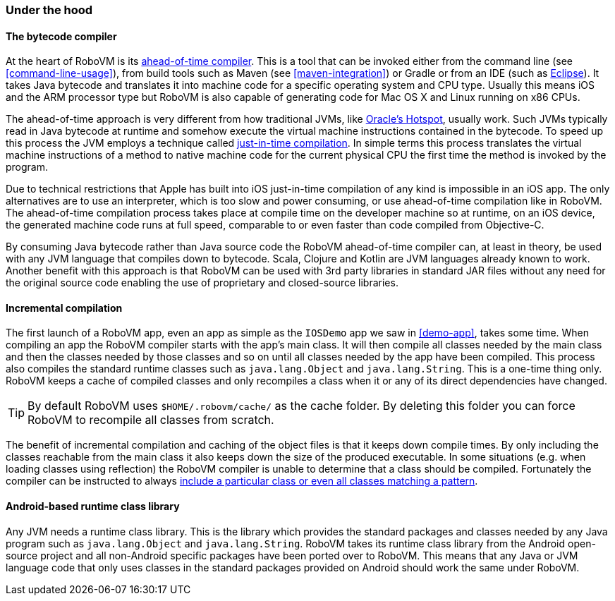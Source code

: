 === Under the hood


==== The bytecode compiler

At the heart of RoboVM is its
http://en.wikipedia.org/wiki/Ahead-of-time_compilation[ahead-of-time
compiler]. This is a tool that can be invoked either from the command line
(see <<command-line-usage>>), from build tools such as Maven (see
<<maven-integration>>) or Gradle or from an IDE (such as
<<the-robovm-for-eclipse-plugin,Eclipse>>). It takes Java bytecode and
translates it into machine code for a specific operating system and CPU type.
Usually this means iOS and the ARM processor type but RoboVM is also capable
of generating code for Mac OS X and Linux running on x86 CPUs.

The ahead-of-time approach is very different from how traditional JVMs, like
http://en.wikipedia.org/wiki/HotSpot[Oracle’s Hotspot], usually work. Such
JVMs typically read in Java bytecode at runtime and somehow execute the
virtual machine instructions contained in the bytecode. To speed up this
process the JVM employs a technique called
http://en.wikipedia.org/wiki/Just-in-time_compilation[just-in-time
compilation]. In simple terms this process translates the virtual machine
instructions of a method to native machine code for the current physical CPU
the first time the method is invoked by the program.

Due to technical restrictions that Apple has built into iOS just-in-time
compilation of any kind is impossible in an iOS app. The only alternatives are
to use an interpreter, which is too slow and power consuming, or use
ahead-of-time compilation like in RoboVM. The ahead-of-time compilation
process takes place at compile time on the developer machine so at runtime, on
an iOS device, the generated machine code runs at full speed, comparable to or
even faster than code compiled from Objective-C.

By consuming Java bytecode rather than Java source code the RoboVM
ahead-of-time compiler can, at least in theory, be used with any JVM language
that compiles down to bytecode. Scala, Clojure and Kotlin are JVM languages
already known to work. Another benefit with this approach is that RoboVM can
be used with 3rd party libraries in standard JAR files without any need for
the original source code enabling the use of proprietary and closed-source
libraries.

==== Incremental compilation

The first launch of a RoboVM app, even an app as simple as the `IOSDemo` app we
saw in <<demo-app>>, takes some time. When compiling an app the RoboVM
compiler starts with the app’s main class. It will then compile all classes
needed by the main class and then the classes needed by those classes and so
on until all classes needed by the app have been compiled. This process also
compiles the standard runtime classes such as `java.lang.Object` and
`java.lang.String`. This is a one-time thing only. RoboVM keeps a cache of
compiled classes and only recompiles a class when it or any of its direct
dependencies have changed.

TIP: By default RoboVM uses `$HOME/.robovm/cache/` as the cache folder. By
deleting this folder you can force RoboVM to recompile all classes from
scratch.

The benefit of incremental compilation and caching of the object files is that
it keeps down compile times. By only including the classes reachable from the
main class it also keeps down the size of the produced executable. In some
situations (e.g. when loading classes using reflection) the RoboVM compiler is
unable to determine that a class should be compiled. Fortunately the compiler
can be instructed to always <<config-reference,include a particular class or
even all classes matching a pattern>>.

==== Android-based runtime class library

Any JVM needs a runtime class library. This is the library which provides the
standard packages and classes needed by any Java program such as
`java.lang.Object` and `java.lang.String`. RoboVM takes its runtime class library
from the Android open-source project and all non-Android specific packages
have been ported over to RoboVM. This means that any Java or JVM language code
that only uses classes in the standard packages provided on Android should
work the same under RoboVM.